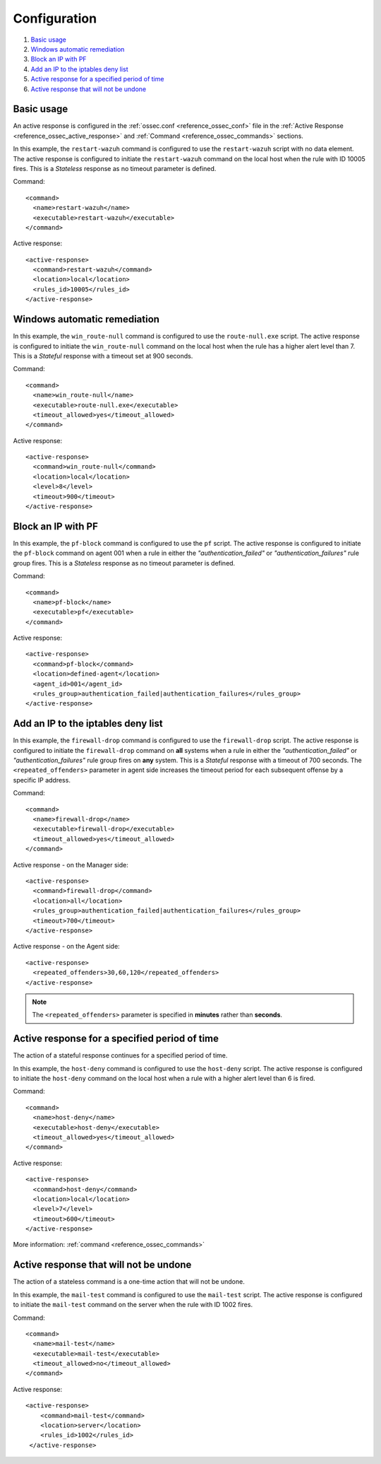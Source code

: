 .. Copyright (C) 2015, Wazuh, Inc.

.. meta::
  :description: Find out how to configure Active responses in this section of the Wazuh documentation. 

.. _remediation-examples:

Configuration
=============

#. `Basic usage`_
#. `Windows automatic remediation`_
#. `Block an IP with PF`_
#. `Add an IP to the iptables deny list`_
#. `Active response for a specified period of time`_
#. `Active response that will not be undone`_


Basic usage
-----------

An active response is configured in the :ref:`ossec.conf <reference_ossec_conf>` file in the :ref:`Active Response <reference_ossec_active_response>` and :ref:`Command <reference_ossec_commands>` sections.

In this example, the ``restart-wazuh`` command is configured to use the ``restart-wazuh`` script with no data element.  The active response is configured to initiate the ``restart-wazuh`` command on the local host when the rule with ID 10005 fires.  This is a *Stateless* response as no timeout parameter is defined.

Command::

  <command>
    <name>restart-wazuh</name>
    <executable>restart-wazuh</executable>
  </command>

Active response::

  <active-response>
    <command>restart-wazuh</command>
    <location>local</location>
    <rules_id>10005</rules_id>
  </active-response>

Windows automatic remediation
-----------------------------

In this example, the ``win_route-null`` command is configured to use the ``route-null.exe`` script.  The active response is configured to initiate the ``win_route-null`` command on the local host when the rule has a higher alert level than 7.  This is a *Stateful* response with a timeout set at 900 seconds.

Command::

  <command>
    <name>win_route-null</name>
    <executable>route-null.exe</executable>
    <timeout_allowed>yes</timeout_allowed>
  </command>

Active response::

  <active-response>
    <command>win_route-null</command>
    <location>local</location>
    <level>8</level>
    <timeout>900</timeout>
  </active-response>


Block an IP with PF
-------------------

In this example, the ``pf-block`` command is configured to use the ``pf`` script.  The active response is configured to initiate the ``pf-block`` command on agent 001 when a rule in either the *"authentication_failed"* or *"authentication_failures"* rule group fires.  This is a *Stateless* response as no timeout parameter is defined.

Command::

  <command>
    <name>pf-block</name>
    <executable>pf</executable>
  </command>

Active response::

  <active-response>
    <command>pf-block</command>
    <location>defined-agent</location>
    <agent_id>001</agent_id>
    <rules_group>authentication_failed|authentication_failures</rules_group>
  </active-response>

Add an IP to the iptables deny list
-----------------------------------

In this example, the ``firewall-drop`` command is configured to use the ``firewall-drop`` script.  The active response is configured to initiate the ``firewall-drop`` command on **all** systems when a rule in either the *"authentication_failed"* or *"authentication_failures"* rule group fires on **any** system.  This is a *Stateful* response with a timeout of 700 seconds.  The ``<repeated_offenders>`` parameter in agent side increases the timeout period for each subsequent offense by a specific IP address.

Command::

  <command>
    <name>firewall-drop</name>
    <executable>firewall-drop</executable>
    <timeout_allowed>yes</timeout_allowed>
  </command>

Active response - on the Manager side::

  <active-response>
    <command>firewall-drop</command>
    <location>all</location>
    <rules_group>authentication_failed|authentication_failures</rules_group>
    <timeout>700</timeout>
  </active-response>

Active response - on the Agent side::

  <active-response>
    <repeated_offenders>30,60,120</repeated_offenders>
  </active-response>


.. note:: The ``<repeated_offenders>`` parameter is specified in **minutes** rather than **seconds**.


Active response for a specified period of time
-----------------------------------------------

The action of a stateful response continues for a specified period of time.

In this example, the ``host-deny`` command is configured to use the ``host-deny`` script.  The active response is configured to initiate the ``host-deny`` command on the local host when a rule with a higher alert level than 6 is fired.

Command::

  <command>
    <name>host-deny</name>
    <executable>host-deny</executable>
    <timeout_allowed>yes</timeout_allowed>
  </command>

Active response::

  <active-response>
    <command>host-deny</command>
    <location>local</location>
    <level>7</level>
    <timeout>600</timeout>
  </active-response>

More information: :ref:`command <reference_ossec_commands>`

Active response that will not be undone
---------------------------------------

The action of a stateless command is a one-time action that will not be undone.

In this example, the ``mail-test`` command is configured to use the ``mail-test`` script.  The active response is configured to initiate the ``mail-test`` command on the server when the rule with ID 1002 fires.

Command::

  <command>
    <name>mail-test</name>
    <executable>mail-test</executable>
    <timeout_allowed>no</timeout_allowed>
  </command>

Active response::

  <active-response>
      <command>mail-test</command>
      <location>server</location>
      <rules_id>1002</rules_id>
   </active-response>
